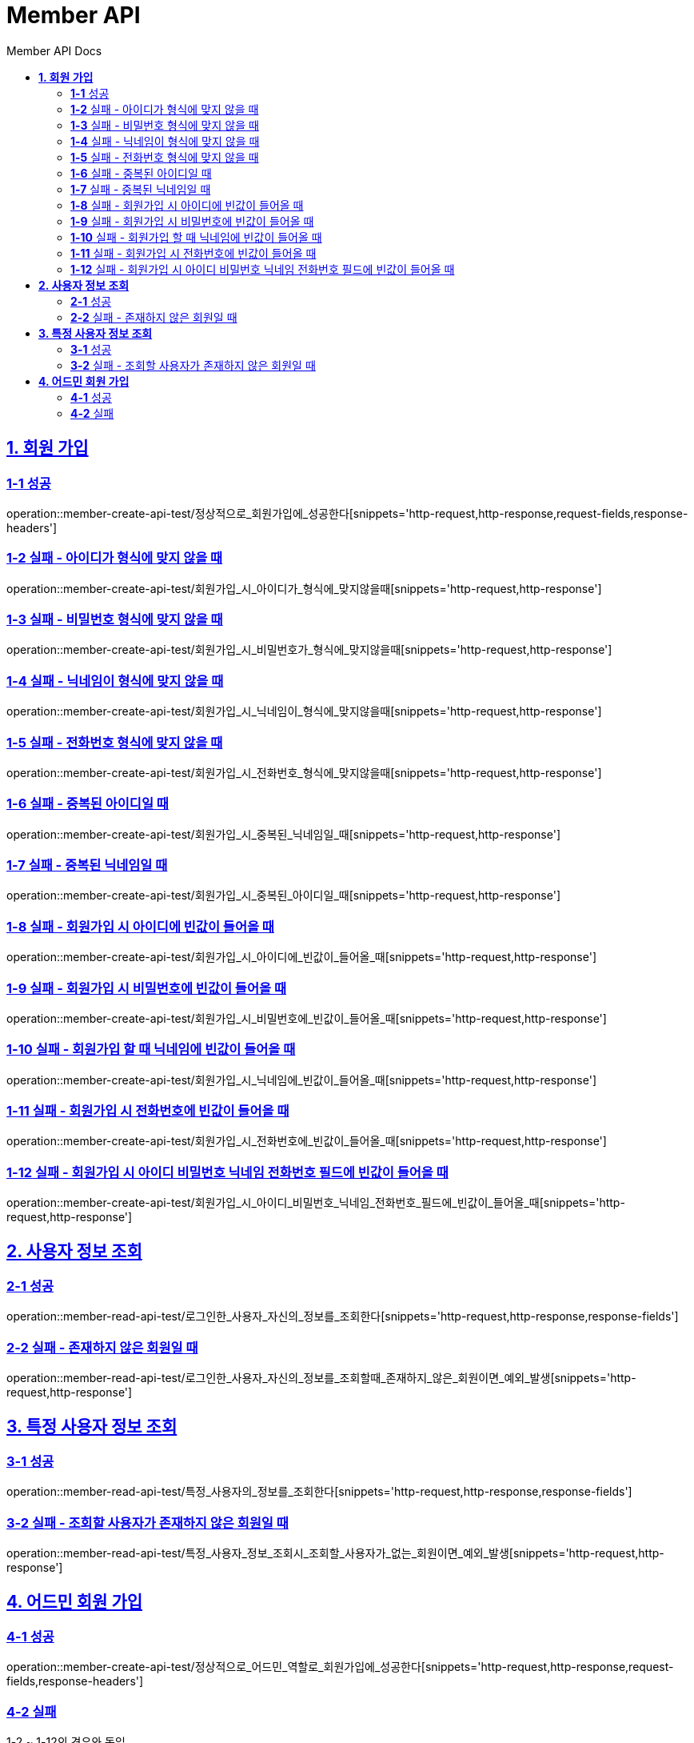 = Member API
:toc-title: Member API Docs
:doctype: book
:icons: font
:source-highlighter: highlightjs
:toc: left
:toclevels: 2
:sectlinks:
ifndef::snippets[]
:snippets: ../../../build/generated-snippets
endif::[]
ifndef::page[]
:page: src/docs/asciidoc
endif::[]

[[회원가입-API]]
== *1. 회원 가입*

=== *1-1* 성공

operation::member-create-api-test/정상적으로_회원가입에_성공한다[snippets='http-request,http-response,request-fields,response-headers']

=== *1-2* 실패 - 아이디가 형식에 맞지 않을 때

operation::member-create-api-test/회원가입_시_아이디가_형식에_맞지않을때[snippets='http-request,http-response']

=== *1-3* 실패 - 비밀번호 형식에 맞지 않을 때

operation::member-create-api-test/회원가입_시_비밀번호가_형식에_맞지않을때[snippets='http-request,http-response']

=== *1-4* 실패 - 닉네임이 형식에 맞지 않을 때

operation::member-create-api-test/회원가입_시_닉네임이_형식에_맞지않을때[snippets='http-request,http-response']

=== *1-5* 실패 - 전화번호 형식에 맞지 않을 때

operation::member-create-api-test/회원가입_시_전화번호_형식에_맞지않을때[snippets='http-request,http-response']

=== *1-6* 실패 - 중복된 아이디일 때

operation::member-create-api-test/회원가입_시_중복된_닉네임일_때[snippets='http-request,http-response']

=== *1-7* 실패 - 중복된 닉네임일 때

operation::member-create-api-test/회원가입_시_중복된_아이디일_때[snippets='http-request,http-response']

=== *1-8* 실패 - 회원가입 시 아이디에 빈값이 들어올 때

operation::member-create-api-test/회원가입_시_아이디에_빈값이_들어올_때[snippets='http-request,http-response']

=== *1-9* 실패 - 회원가입 시 비밀번호에 빈값이 들어올 때

operation::member-create-api-test/회원가입_시_비밀번호에_빈값이_들어올_때[snippets='http-request,http-response']

=== *1-10* 실패 - 회원가입 할 때 닉네임에 빈값이 들어올 때

operation::member-create-api-test/회원가입_시_닉네임에_빈값이_들어올_때[snippets='http-request,http-response']

=== *1-11* 실패 - 회원가입 시 전화번호에 빈값이 들어올 때

operation::member-create-api-test/회원가입_시_전화번호에_빈값이_들어올_때[snippets='http-request,http-response']

=== *1-12* 실패 - 회원가입 시 아이디 비밀번호 닉네임 전화번호 필드에 빈값이 들어올 때

operation::member-create-api-test/회원가입_시_아이디_비밀번호_닉네임_전화번호_필드에_빈값이_들어올_때[snippets='http-request,http-response']

[[사용자정보조회-API]]
== *2. 사용자 정보 조회*

=== *2-1* 성공

operation::member-read-api-test/로그인한_사용자_자신의_정보를_조회한다[snippets='http-request,http-response,response-fields']

=== *2-2* 실패 - 존재하지 않은 회원일 때

operation::member-read-api-test/로그인한_사용자_자신의_정보를_조회할때_존재하지_않은_회원이면_예외_발생[snippets='http-request,http-response']

[[특정사용자정보조회-API]]
== *3. 특정 사용자 정보 조회*

=== *3-1* 성공

operation::member-read-api-test/특정_사용자의_정보를_조회한다[snippets='http-request,http-response,response-fields']

=== *3-2* 실패 - 조회할 사용자가 존재하지 않은 회원일 때

operation::member-read-api-test/특정_사용자_정보_조회시_조회할_사용자가_없는_회원이면_예외_발생[snippets='http-request,http-response']

[[어드민회원가입-API]]
== *4. 어드민 회원 가입*

=== *4-1* 성공

operation::member-create-api-test/정상적으로_어드민_역할로_회원가입에_성공한다[snippets='http-request,http-response,request-fields,response-headers']

=== *4-2* 실패

1-2 ~ 1-12의 경우와 동일
